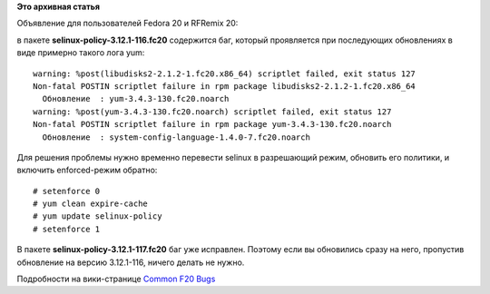 .. title: Fedora 20: scriptlet failed, exit status 127
.. slug: fedora-20-scriptlet-failed-exit-status-127
.. date: 2014-01-19 14:35:02
.. tags:
.. category:
.. link:
.. description:
.. type: text
.. author: bookwar

**Это архивная статья**


Объявление для пользователей Fedora 20 и RFRemix 20:

| в пакете **selinux-policy-3.12.1-116.fc20** содержится баг, который
  проявляется при последующих обновлениях в виде примерно такого лога
  yum:

::

    warning: %post(libudisks2-2.1.2-1.fc20.x86_64) scriptlet failed, exit status 127
    Non-fatal POSTIN scriptlet failure in rpm package libudisks2-2.1.2-1.fc20.x86_64
      Обновление  : yum-3.4.3-130.fc20.noarch                                                       
    warning: %post(yum-3.4.3-130.fc20.noarch) scriptlet failed, exit status 127
    Non-fatal POSTIN scriptlet failure in rpm package yum-3.4.3-130.fc20.noarch
      Обновление  : system-config-language-1.4.0-7.fc20.noarch                                      

| Для решения проблемы нужно временно перевести selinux в разрешающий
  режим, обновить его политики, и включить enforced-режим обратно:

::

    # setenforce 0
    # yum clean expire-cache
    # yum update selinux-policy
    # setenforce 1

В пакете **selinux-policy-3.12.1-117.fc20** баг уже исправлен. Поэтому
если вы обновились сразу на него, пропустив обновление на версию
3.12.1-116, ничего делать не нужно.


Подробности на вики-странице `Common F20
Bugs <https://fedoraproject.org/wiki/Common_F20_bugs#RPM_scriplets_fail_during_updates>`__
